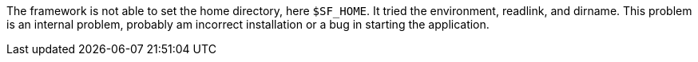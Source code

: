 The framework is not able to set the home directory, here `$SF_HOME`.
It tried the environment, readlink, and dirname.
This problem is an internal problem, probably am incorrect installation or a bug in starting the application.